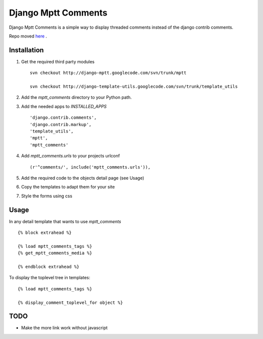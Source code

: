 ====================
Django Mptt Comments
====================

Django Mptt Comments is a simple way to display threaded comments instead of the django contrib comments.

Repo moved `here`__ .

__ http://bitbucket.org/fivethreeo/django-mptt-comments/

Installation
============

#. Get the required third party modules ::

    svn checkout http://django-mptt.googlecode.com/svn/trunk/mptt
    
    svn checkout http://django-template-utils.googlecode.com/svn/trunk/template_utils
    
#. Add the `mptt_comments` directory to your Python path.

#. Add the needed apps to `INSTALLED_APPS` ::

    'django.contrib.comments',
    'django.contrib.markup',
    'template_utils',
    'mptt',
    'mptt_comments'

#. Add `mptt_comments.urls` to your projects urlconf ::

    (r'^comments/', include('mptt_comments.urls')),

#. Add the required code to the objects detail page (see Usage)

#. Copy the templates to adapt them for your site

#. Style the forms using css

Usage
=====

In any detail template that wants to use `mptt_comments` ::
        
        {% block extrahead %}
        
        {% load mptt_comments_tags %}
        {% get_mptt_comments_media %}
        
        {% endblock extrahead %}

To display the toplevel tree in templates: ::

        {% load mptt_comments_tags %}    

        {% display_comment_toplevel_for object %}
        

TODO
====
- Make the more link work without javascript